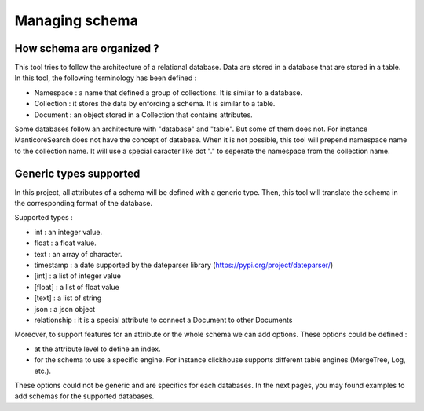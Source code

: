 Managing schema
===============

How schema are organized ?
--------------------------

This tool tries to follow the architecture of a relational database.
Data are stored in a database that are stored in a table.
In this tool, the following terminology has been defined :

*  Namespace : a name that defined a group of collections. It is similar to a database.
*  Collection : it stores the data by enforcing a schema. It is similar to a table.
*  Document : an object stored in a Collection that contains attributes.

Some databases follow an architecture with "database" and "table". But some of them does not.
For instance ManticoreSearch does not have the concept of database.
When it is not possible, this tool will prepend namespace name to the collection name. It will use a special caracter like dot "." to seperate the namespace from the collection name.

Generic types supported
------------------------

In this project, all attributes of a schema will be defined with a generic type. Then, this tool will translate the schema in the corresponding format of the database.

Supported types :

*  int : an integer value.
*  float : a float value.
*  text : an array of character.
*  timestamp : a date supported by the dateparser library (https://pypi.org/project/dateparser/)
*  [int] : a list of integer value
*  [float] : a list of float value
*  [text] : a list of string
*  json : a json object
*  relationship : it is a special attribute to connect a Document to other Documents

Moreover, to support features for an attribute or the whole schema we can add options.
These options could be defined :

*  at the attribute level to define an index.
*  for the schema to use a specific engine. For instance clickhouse supports different table engines (MergeTree, Log, etc.).

These options could not be generic and are specifics for each databases.
In the next pages, you may found examples to add schemas for the supported databases.


